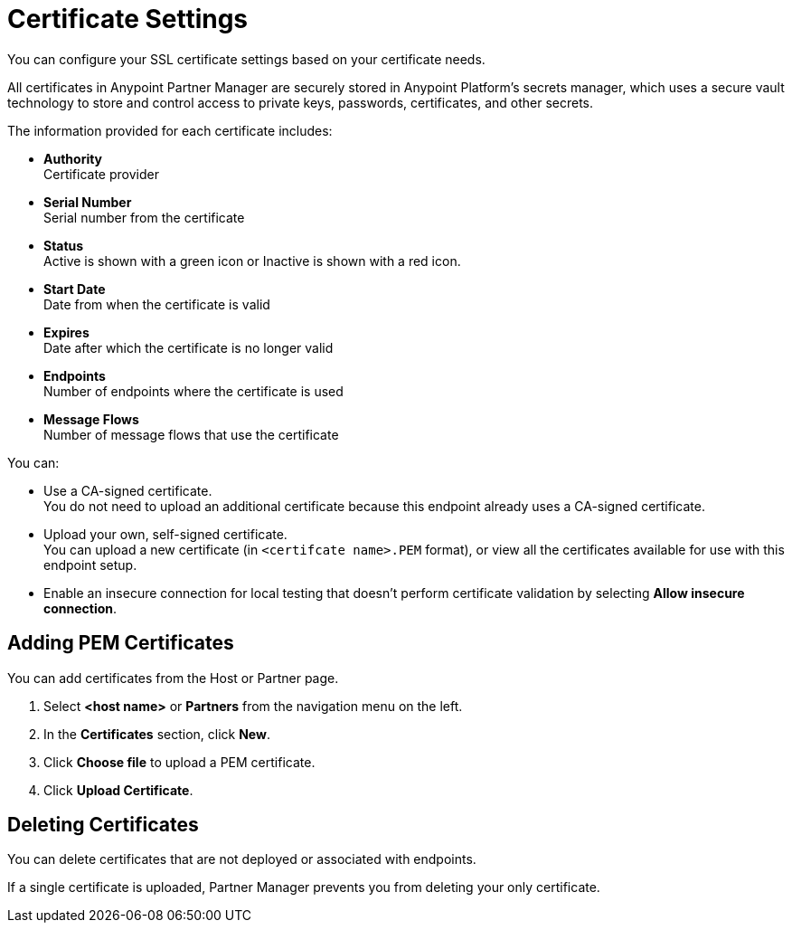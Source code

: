 = Certificate Settings

You can configure your SSL certificate settings based on your certificate needs.

All certificates in Anypoint Partner Manager are securely stored in Anypoint Platform's secrets manager, which uses a secure vault technology to store and control access to private keys, passwords, certificates, and other secrets.

The information provided for each certificate includes:

** *Authority* +
Certificate provider
** *Serial Number* +
Serial number from the certificate
** *Status* +
Active is shown with a green icon or Inactive is shown with a red icon. +
** *Start Date* +
Date from when the certificate is valid
** *Expires* +
Date after which the certificate is no longer valid 
** *Endpoints* +
Number of endpoints where the certificate is used
** *Message Flows* +
Number of message flows that use the certificate

You can:

* Use a CA-signed certificate. +
You do not need to upload an additional certificate because this endpoint already uses a CA-signed certificate. +
* Upload your own, self-signed certificate. +
You can upload a new certificate (in `<certifcate name>.PEM` format), or view all the certificates available for use with this endpoint setup. 
* Enable an insecure connection for local testing that doesn’t perform certificate validation by selecting *Allow insecure connection*. 

== Adding PEM Certificates

You can add certificates from the Host or Partner page.

. Select *<host name>* or *Partners* from the navigation menu on the left. 
. In the *Certificates* section, click *New*. 
. Click *Choose file* to upload a PEM certificate. 
. Click *Upload Certificate*.

== Deleting Certificates

You can delete certificates that are not deployed or associated with endpoints. 

If a single certificate is uploaded, Partner Manager prevents you from deleting your only certificate.

